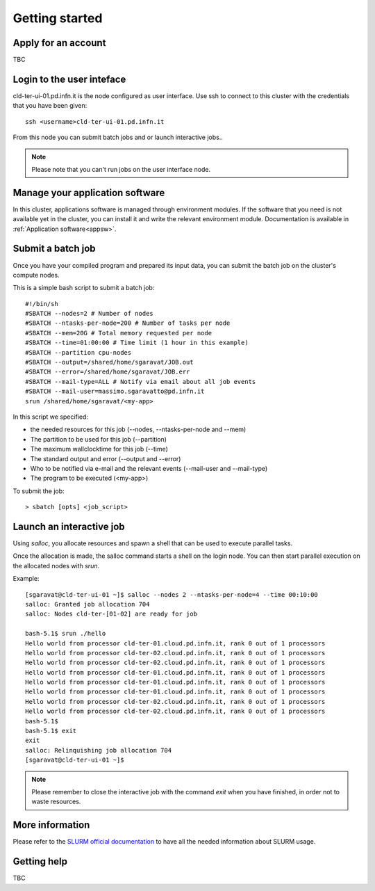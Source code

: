 Getting started
================

Apply for an account
^^^^^^^^^^^^^^^^^^^^
TBC

Login to the user inteface
^^^^^^^^^^^^^^^^^^^^^^^^^^
cld-ter-ui-01.pd.infn.it is the node configured as user interface. Use ssh to connect to
this cluster with the credentials that you have been given:

::

   ssh <username>cld-ter-ui-01.pd.infn.it

   
From this node you can submit batch jobs and or launch interactive jobs..

.. NOTE ::
   
   Please note that you can't run jobs on the user interface node.


Manage your application software
^^^^^^^^^^^^^^^^^^^^^^^^^^^^^^^^
In this cluster, applications software is managed through environment modules.
If the software that you need is not available yet in the cluster, you can install it
and write the relevant environment module. Documentation is available in 
:ref:`Application software<appsw>`.

Submit a batch job
^^^^^^^^^^^^^^^^^^
Once you have your compiled program and prepared its input data,
you can submit the batch job on the cluster's compute nodes.

This is a simple bash script to submit a batch job:

::

   #!/bin/sh
   #SBATCH --nodes=2 # Number of nodes
   #SBATCH --ntasks-per-node=200 # Number of tasks per node
   #SBATCH --mem=20G # Total memory requested per node
   #SBATCH --time=01:00:00 # Time limit (1 hour in this example)
   #SBATCH --partition cpu-nodes
   #SBATCH --output=/shared/home/sgaravat/JOB.out
   #SBATCH --error=/shared/home/sgaravat/JOB.err
   #SBATCH --mail-type=ALL # Notify via email about all job events
   #SBATCH --mail-user=massimo.sgaravatto@pd.infn.it
   srun /shared/home/sgaravat/<my-app>

In this script we specified:

* the needed resources for this job (--nodes, --ntasks-per-node and --mem)
* The partition to be used for this job (--partition)
* The maximum wallclocktime for this job (--time)
* The standard output and error (--output and --error)
* Who to be notified via e-mail and the relevant events (--mail-user and --mail-type)
* The program to be executed (<my-app>)  

To submit the job:

::

  > sbatch [opts] <job_script>



Launch an interactive job
^^^^^^^^^^^^^^^^^^^^^^^^^

Using `salloc`, you allocate resources and spawn a shell that can be used to execute parallel
tasks.

Once the allocation is made, the salloc command starts a shell on the login node.
You can then start parallel execution on the allocated nodes with `srun`.

Example:

::
   
   [sgaravat@cld-ter-ui-01 ~]$ salloc --nodes 2 --ntasks-per-node=4 --time 00:10:00
   salloc: Granted job allocation 704
   salloc: Nodes cld-ter-[01-02] are ready for job
   
   bash-5.1$ srun ./hello
   Hello world from processor cld-ter-01.cloud.pd.infn.it, rank 0 out of 1 processors
   Hello world from processor cld-ter-02.cloud.pd.infn.it, rank 0 out of 1 processors
   Hello world from processor cld-ter-02.cloud.pd.infn.it, rank 0 out of 1 processors
   Hello world from processor cld-ter-01.cloud.pd.infn.it, rank 0 out of 1 processors
   Hello world from processor cld-ter-01.cloud.pd.infn.it, rank 0 out of 1 processors
   Hello world from processor cld-ter-01.cloud.pd.infn.it, rank 0 out of 1 processors
   Hello world from processor cld-ter-02.cloud.pd.infn.it, rank 0 out of 1 processors
   Hello world from processor cld-ter-02.cloud.pd.infn.it, rank 0 out of 1 processors
   bash-5.1$ 
   bash-5.1$ exit
   exit
   salloc: Relinquishing job allocation 704
   [sgaravat@cld-ter-ui-01 ~]$ 


.. NOTE ::
   
   Please remember to close the interactive job with the command `exit` when you have
   finished, in order not to waste resources.



More information
^^^^^^^^^^^^^^^^^^^

Please refer to the `SLURM
official documentation <https://slurm.schedmd.com/>`__ to have all the needed information
about SLURM usage.



Getting help
^^^^^^^^^^^^
TBC 
